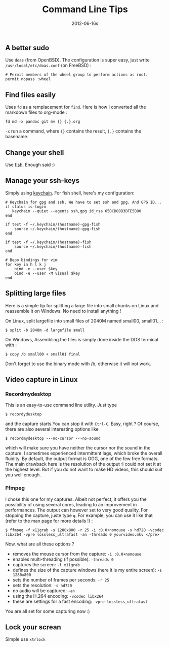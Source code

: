 #+TITLE: Command Line Tips
#+date: 2012-06-16s


** A better sudo
Use =doas= (from OpenBSD). The configuration is super easy, just write =/usr/local/etc/doas.conf= (on FreeBSD) :
#+begin_src
# Permit members of the wheel group to perform actions as root.
permit nopass :wheel
#+end_src
** Find files easily
Uses =fd= as a remplacement for =find=. Here is how I converted all the markdown files to org-mode :
#+begin_src
fd md -x pandoc git mv {} {.}.org
#+end_src
=-x= run a command, where ={}= contains the result, ={.}= contains the basename.
** Change your shell
Use [[https://fishshell.com/docs/current/tutorial.html][fish]]. Enough said :)
** Manage your ssh-keys
Simply using [[https://www.funtoo.org/Keychain][keychain]]. For fish shell, here's my configuration:

#+begin_src
# Keychain for gpg and ssh. We have to set ssh and gpg. And GPG ID...
if status is-login
   keychain --quiet --agents ssh,gpg id_rsa 65DCD80B3BFE5B80
end

if test -f ~/.keychain/(hostname)-gpg-fish
    source ~/.keychain/(hostname)-gpg-fish
end

if test -f ~/.keychain/(hostname)-fish
    source ~/.keychain/(hostname)-fish
end

# Bepo bindings for vim
for key in h l k j
    bind -e --user $key
    bind -e --user -M visual $key
end
#+end_src


** Splitting large files
Here is a simple tip for splitting a large file into small chunks on
Linux and reassemble it on Windows. No need to install anything !

On Linux, split largefile into small files of 2040M named small00,
small01... :

#+begin_src shell
  $ split -b 2048m -d largefile small
#+end_src

On Windows, Assembling the files is simply done inside the DOS terminal
with :

#+begin_src shell
  $ copy /b small00 + small01 final
#+end_src

Don't forget to use the binary mode with /b, otherwise it will not work.
** Video capture in Linux
*** Recordmydesktop
This is an easy-to-use command line utility. Just type

#+begin_src shell
  $ recordydesktop
#+end_src

and the capture starts.You can stop it with =Ctrl-C=. Easy, right ? Of
course, there are also several interesting options like

#+begin_src shell
  $ recordmydesktop ---no-cursor ---no-sound
#+end_src

which will make sure you have neither the cursor nor the sound in the
capture. I sometimes experienced intermittent lags, which broke the
overall fluidity. By default, the output format is OGG, one of the few
free formats. The main drawback here is the resolution of the output :I
could not set it at the highest level. But if you do not want to make HD
videos, this should suit you well enough.

*** Ffmpeg
I chose this one for my captures. Albeit not perfect, it
offers you the possibility of using several cores, leading to an
improvement in performances. The output can however set to very good
quality. For stopping the capture, juste type =q=. For example, you can
use it like that (refer to the man page for more details !) :

#+begin_src shell
  $ ffmpeg -f x11grab -s 1280x800 -r 25 -i :0.0+nomouse -s hd720 -vcodec libx264 -vpre lossless_ultrafast -an -threads 0 yourvideo.mkv </pre>
#+end_src

Now, what are all these options ?

- removes the mouse cursor from the capture: =-i :0.0+nomouse=
- enables multi-threading (if possible): =-threads 0=
- captures the screen: =-f x11grab=
- defines the size of the capture windows (here it is my entire screen):
  =-s 1280x800=
- sets the number of frames per seconds: =-r 25=
- sets the resolution: =-s hd720=
- no audio will be captured: =-an=
- using the H.264 encoding: =-vcodec libx264=
- these are settings for a fast encoding: =-vpre lossless_ultrafast=

You are all set for some capturing now :)

** Lock your screan
Simple use =xtrlock=
